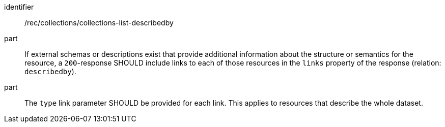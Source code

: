 [[rec_collections_collections-list-describedby]]
[recommendation]
====
[%metadata]
identifier:: /rec/collections/collections-list-describedby
part:: If external schemas or descriptions exist that provide additional information about the structure or semantics for the resource, a `200`-response SHOULD include links to each of those resources in the `links` property of the response (relation: `describedby`).
part:: The `type` link parameter SHOULD be provided for each link. This applies to resources that describe the whole dataset.
====
